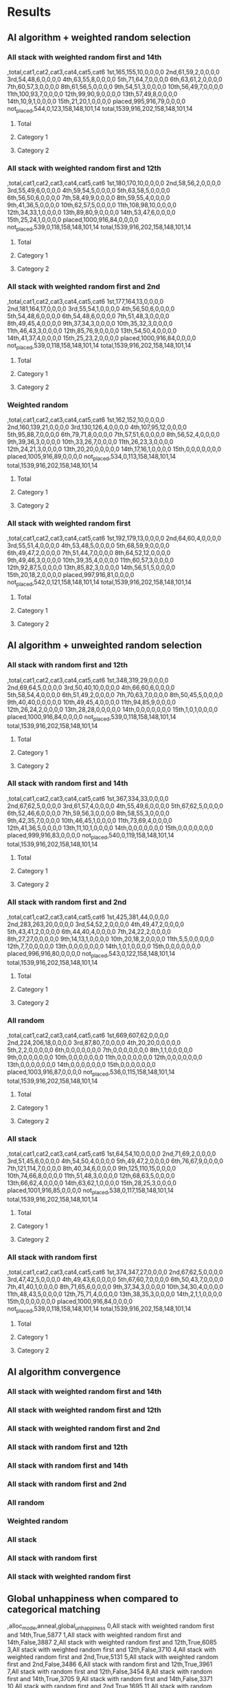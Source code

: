 * Results
** AI algorithm + weighted random selection
*** All stack with weighted random first and 14th
[[./images/all_stack_with_weighted_random_first_and_14th_anneal_satisfied.png]]

,total,cat1,cat2,cat3,cat4,cat5,cat6
1st,165,155,10,0,0,0,0
2nd,61,59,2,0,0,0,0
3rd,54,48,6,0,0,0,0
4th,63,55,8,0,0,0,0
5th,71,64,7,0,0,0,0
6th,63,61,2,0,0,0,0
7th,60,57,3,0,0,0,0
8th,61,56,5,0,0,0,0
9th,54,51,3,0,0,0,0
10th,56,49,7,0,0,0,0
11th,100,93,7,0,0,0,0
12th,99,90,9,0,0,0,0
13th,57,49,8,0,0,0,0
14th,10,9,1,0,0,0,0
15th,21,20,1,0,0,0,0
placed,995,916,79,0,0,0,0
not_placed,544,0,123,158,148,101,14
total,1539,916,202,158,148,101,14

**** Total
[[./images/all_stack_with_weighted_random_first_and_14th_anneal_satisfied_total.png]]
**** Category 1
[[./images/all_stack_with_weighted_random_first_and_14th_anneal_satisfied_cat1.png]]
**** Category 2
[[./images/all_stack_with_weighted_random_first_and_14th_anneal_satisfied_cat2.png]]
*** All stack with weighted random first and 12th
[[./images/all_stack_with_weighted_random_first_and_12th_anneal_satisfied.png]]

,total,cat1,cat2,cat3,cat4,cat5,cat6
1st,180,170,10,0,0,0,0
2nd,58,56,2,0,0,0,0
3rd,55,49,6,0,0,0,0
4th,59,54,5,0,0,0,0
5th,63,58,5,0,0,0,0
6th,56,50,6,0,0,0,0
7th,58,49,9,0,0,0,0
8th,59,55,4,0,0,0,0
9th,41,36,5,0,0,0,0
10th,62,57,5,0,0,0,0
11th,108,98,10,0,0,0,0
12th,34,33,1,0,0,0,0
13th,89,80,9,0,0,0,0
14th,53,47,6,0,0,0,0
15th,25,24,1,0,0,0,0
placed,1000,916,84,0,0,0,0
not_placed,539,0,118,158,148,101,14
total,1539,916,202,158,148,101,14

**** Total
[[./images/all_stack_with_weighted_random_first_and_12th_anneal_satisfied_total.png]]
**** Category 1
[[./images/all_stack_with_weighted_random_first_and_12th_anneal_satisfied_cat1.png]]
**** Category 2
[[./images/all_stack_with_weighted_random_first_and_12th_anneal_satisfied_cat2.png]]
*** All stack with weighted random first and 2nd
[[./images/all_stack_with_weighted_random_first_and_2nd_anneal_satisfied.png]]

,total,cat1,cat2,cat3,cat4,cat5,cat6
1st,177,164,13,0,0,0,0
2nd,181,164,17,0,0,0,0
3rd,55,54,1,0,0,0,0
4th,56,50,6,0,0,0,0
5th,54,48,6,0,0,0,0
6th,54,48,6,0,0,0,0
7th,51,48,3,0,0,0,0
8th,49,45,4,0,0,0,0
9th,37,34,3,0,0,0,0
10th,35,32,3,0,0,0,0
11th,46,43,3,0,0,0,0
12th,85,76,9,0,0,0,0
13th,54,50,4,0,0,0,0
14th,41,37,4,0,0,0,0
15th,25,23,2,0,0,0,0
placed,1000,916,84,0,0,0,0
not_placed,539,0,118,158,148,101,14
total,1539,916,202,158,148,101,14

**** Total
[[./images/all_stack_with_weighted_random_first_and_2nd_anneal_satisfied_total.png]]
**** Category 1
[[./images/all_stack_with_weighted_random_first_and_2nd_anneal_satisfied_cat1.png]]
**** Category 2
[[./images/all_stack_with_weighted_random_first_and_2nd_anneal_satisfied_cat2.png]]
*** Weighted random
[[./images/weighted_random_anneal_satisfied.png]]

,total,cat1,cat2,cat3,cat4,cat5,cat6
1st,162,152,10,0,0,0,0
2nd,160,139,21,0,0,0,0
3rd,130,126,4,0,0,0,0
4th,107,95,12,0,0,0,0
5th,95,88,7,0,0,0,0
6th,79,71,8,0,0,0,0
7th,57,51,6,0,0,0,0
8th,56,52,4,0,0,0,0
9th,39,36,3,0,0,0,0
10th,33,26,7,0,0,0,0
11th,26,23,3,0,0,0,0
12th,24,21,3,0,0,0,0
13th,20,20,0,0,0,0,0
14th,17,16,1,0,0,0,0
15th,0,0,0,0,0,0,0
placed,1005,916,89,0,0,0,0
not_placed,534,0,113,158,148,101,14
total,1539,916,202,158,148,101,14

**** Total
[[./images/weighted_random_anneal_satisfied_total.png]]
**** Category 1
[[./images/weighted_random_anneal_satisfied_cat1.png]]
**** Category 2
[[./images/weighted_random_anneal_satisfied_cat2.png]]
*** All stack with weighted random first
[[./images/all_stack_with_weighted_random_first_anneal_satisfied.png]]

,total,cat1,cat2,cat3,cat4,cat5,cat6
1st,192,179,13,0,0,0,0
2nd,64,60,4,0,0,0,0
3rd,55,51,4,0,0,0,0
4th,53,48,5,0,0,0,0
5th,68,59,9,0,0,0,0
6th,49,47,2,0,0,0,0
7th,51,44,7,0,0,0,0
8th,64,52,12,0,0,0,0
9th,49,46,3,0,0,0,0
10th,39,35,4,0,0,0,0
11th,60,57,3,0,0,0,0
12th,92,87,5,0,0,0,0
13th,85,82,3,0,0,0,0
14th,56,51,5,0,0,0,0
15th,20,18,2,0,0,0,0
placed,997,916,81,0,0,0,0
not_placed,542,0,121,158,148,101,14
total,1539,916,202,158,148,101,14

**** Total
[[./images/all_stack_with_weighted_random_first_anneal_satisfied_total.png]]
**** Category 1
[[./images/all_stack_with_weighted_random_first_anneal_satisfied_cat1.png]]
**** Category 2
[[./images/all_stack_with_weighted_random_first_anneal_satisfied_cat2.png]]
** AI algorithm + unweighted random selection
*** All stack with random first and 12th
[[./images/all_stack_with_random_first_and_12th_anneal_satisfied.png]]

,total,cat1,cat2,cat3,cat4,cat5,cat6
1st,348,319,29,0,0,0,0
2nd,69,64,5,0,0,0,0
3rd,50,40,10,0,0,0,0
4th,66,60,6,0,0,0,0
5th,58,54,4,0,0,0,0
6th,51,49,2,0,0,0,0
7th,70,63,7,0,0,0,0
8th,50,45,5,0,0,0,0
9th,40,40,0,0,0,0,0
10th,49,45,4,0,0,0,0
11th,94,85,9,0,0,0,0
12th,26,24,2,0,0,0,0
13th,28,28,0,0,0,0,0
14th,0,0,0,0,0,0,0
15th,1,0,1,0,0,0,0
placed,1000,916,84,0,0,0,0
not_placed,539,0,118,158,148,101,14
total,1539,916,202,158,148,101,14

**** Total
[[./images/all_stack_with_random_first_and_12th_anneal_satisfied_total.png]]
**** Category 1
[[./images/all_stack_with_random_first_and_12th_anneal_satisfied_cat1.png]]
**** Category 2
[[./images/all_stack_with_random_first_and_12th_anneal_satisfied_cat2.png]]
*** All stack with random first and 14th
[[./images/all_stack_with_random_first_and_14th_anneal_satisfied.png]]

,total,cat1,cat2,cat3,cat4,cat5,cat6
1st,367,334,33,0,0,0,0
2nd,67,62,5,0,0,0,0
3rd,61,57,4,0,0,0,0
4th,55,49,6,0,0,0,0
5th,67,62,5,0,0,0,0
6th,52,46,6,0,0,0,0
7th,59,56,3,0,0,0,0
8th,58,55,3,0,0,0,0
9th,42,35,7,0,0,0,0
10th,46,45,1,0,0,0,0
11th,73,69,4,0,0,0,0
12th,41,36,5,0,0,0,0
13th,11,10,1,0,0,0,0
14th,0,0,0,0,0,0,0
15th,0,0,0,0,0,0,0
placed,999,916,83,0,0,0,0
not_placed,540,0,119,158,148,101,14
total,1539,916,202,158,148,101,14

**** Total
[[./images/all_stack_with_random_first_and_14th_anneal_satisfied_total.png]]
**** Category 1
[[./images/all_stack_with_random_first_and_14th_anneal_satisfied_cat1.png]]
**** Category 2
[[./images/all_stack_with_random_first_and_14th_anneal_satisfied_cat2.png]]
*** All stack with random first and 2nd
[[./images/all_stack_with_random_first_and_2nd_anneal_satisfied.png]]

,total,cat1,cat2,cat3,cat4,cat5,cat6
1st,425,381,44,0,0,0,0
2nd,283,263,20,0,0,0,0
3rd,54,52,2,0,0,0,0
4th,49,47,2,0,0,0,0
5th,43,41,2,0,0,0,0
6th,44,40,4,0,0,0,0
7th,24,22,2,0,0,0,0
8th,27,27,0,0,0,0,0
9th,14,13,1,0,0,0,0
10th,20,18,2,0,0,0,0
11th,5,5,0,0,0,0,0
12th,7,7,0,0,0,0,0
13th,0,0,0,0,0,0,0
14th,1,0,1,0,0,0,0
15th,0,0,0,0,0,0,0
placed,996,916,80,0,0,0,0
not_placed,543,0,122,158,148,101,14
total,1539,916,202,158,148,101,14

**** Total
[[./images/all_stack_with_random_first_and_2nd_anneal_satisfied_total.png]]
**** Category 1
[[./images/all_stack_with_random_first_and_2nd_anneal_satisfied_cat1.png]]
**** Category 2
[[./images/all_stack_with_random_first_and_2nd_anneal_satisfied_cat2.png]]
*** All random
[[./images/all_random_anneal_satisfied.png]]

,total,cat1,cat2,cat3,cat4,cat5,cat6
1st,669,607,62,0,0,0,0
2nd,224,206,18,0,0,0,0
3rd,87,80,7,0,0,0,0
4th,20,20,0,0,0,0,0
5th,2,2,0,0,0,0,0
6th,0,0,0,0,0,0,0
7th,0,0,0,0,0,0,0
8th,1,1,0,0,0,0,0
9th,0,0,0,0,0,0,0
10th,0,0,0,0,0,0,0
11th,0,0,0,0,0,0,0
12th,0,0,0,0,0,0,0
13th,0,0,0,0,0,0,0
14th,0,0,0,0,0,0,0
15th,0,0,0,0,0,0,0
placed,1003,916,87,0,0,0,0
not_placed,536,0,115,158,148,101,14
total,1539,916,202,158,148,101,14

**** Total
[[./images/all_random_anneal_satisfied_total.png]]
**** Category 1
[[./images/all_random_anneal_satisfied_cat1.png]]
**** Category 2
[[./images/all_random_anneal_satisfied_cat2.png]]
*** All stack
[[./images/all_stack_anneal_satisfied.png]]

,total,cat1,cat2,cat3,cat4,cat5,cat6
1st,64,54,10,0,0,0,0
2nd,71,69,2,0,0,0,0
3rd,51,45,6,0,0,0,0
4th,54,50,4,0,0,0,0
5th,49,47,2,0,0,0,0
6th,76,67,9,0,0,0,0
7th,121,114,7,0,0,0,0
8th,40,34,6,0,0,0,0
9th,125,110,15,0,0,0,0
10th,74,66,8,0,0,0,0
11th,51,48,3,0,0,0,0
12th,68,63,5,0,0,0,0
13th,66,62,4,0,0,0,0
14th,63,62,1,0,0,0,0
15th,28,25,3,0,0,0,0
placed,1001,916,85,0,0,0,0
not_placed,538,0,117,158,148,101,14
total,1539,916,202,158,148,101,14

**** Total
[[./images/all_stack_anneal_satisfied_total.png]]
**** Category 1
[[./images/all_stack_anneal_satisfied_cat1.png]]
**** Category 2
[[./images/all_stack_anneal_satisfied_cat2.png]]
*** All stack with random first
[[./images/all_stack_with_random_first_anneal_satisfied.png]]

,total,cat1,cat2,cat3,cat4,cat5,cat6
1st,374,347,27,0,0,0,0
2nd,67,62,5,0,0,0,0
3rd,47,42,5,0,0,0,0
4th,49,43,6,0,0,0,0
5th,67,60,7,0,0,0,0
6th,50,43,7,0,0,0,0
7th,41,40,1,0,0,0,0
8th,71,65,6,0,0,0,0
9th,37,34,3,0,0,0,0
10th,34,30,4,0,0,0,0
11th,48,43,5,0,0,0,0
12th,75,71,4,0,0,0,0
13th,38,35,3,0,0,0,0
14th,2,1,1,0,0,0,0
15th,0,0,0,0,0,0,0
placed,1000,916,84,0,0,0,0
not_placed,539,0,118,158,148,101,14
total,1539,916,202,158,148,101,14

**** Total
[[./images/all_stack_with_random_first_anneal_satisfied_total.png]]
**** Category 1
[[./images/all_stack_with_random_first_anneal_satisfied_cat1.png]]
**** Category 2
[[./images/all_stack_with_random_first_anneal_satisfied_cat2.png]]
** AI algorithm convergence
*** All stack with weighted random first and 14th
[[./images/conv_all_stack_with_weighted_random_first_and_14th_anneal.png]]
*** All stack with weighted random first and 12th
[[./images/conv_all_stack_with_weighted_random_first_and_12th_anneal.png]]
*** All stack with weighted random first and 2nd
[[./images/conv_all_stack_with_weighted_random_first_and_2nd_anneal.png]]
*** All stack with random first and 12th
[[./images/conv_all_stack_with_random_first_and_12th_anneal.png]]
*** All stack with random first and 14th
[[./images/conv_all_stack_with_random_first_and_14th_anneal.png]]
*** All stack with random first and 2nd
[[./images/conv_all_stack_with_random_first_and_2nd_anneal.png]]
*** All random
[[./images/conv_all_random_anneal.png]]
*** Weighted random
[[./images/conv_weighted_random_anneal.png]]
*** All stack
[[./images/conv_all_stack_anneal.png]]
*** All stack with random first
[[./images/conv_all_stack_with_random_first_anneal.png]]
*** All stack with weighted random first
[[./images/conv_all_stack_with_weighted_random_first_anneal.png]]
** Global unhappiness when compared to categorical matching
,alloc_mode,anneal,global_unhappiness
0,All stack with weighted random first and 14th,True,5877
1,All stack with weighted random first and 14th,False,3887
2,All stack with weighted random first and 12th,True,6085
3,All stack with weighted random first and 12th,False,3710
4,All stack with weighted random first and 2nd,True,5131
5,All stack with weighted random first and 2nd,False,3486
6,All stack with random first and 12th,True,3961
7,All stack with random first and 12th,False,3454
8,All stack with random first and 14th,True,3705
9,All stack with random first and 14th,False,3371
10,All stack with random first and 2nd,True,1695
11,All stack with random first and 2nd,False,2474
12,All random,True,473
13,All random,False,1123
14,Weighted random,True,3844
15,Weighted random,False,2100
16,All stack,True,6844
17,All stack,False,7208
18,All stack with random first,True,3958
19,All stack with random first,False,3338
20,All stack with weighted random first,True,5987
21,All stack with weighted random first,False,3617

